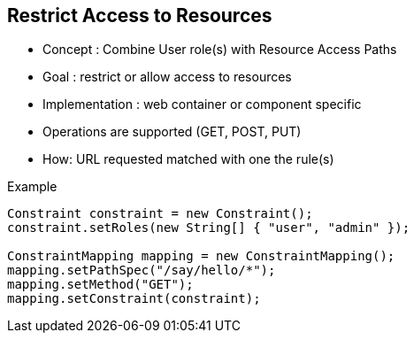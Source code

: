 :noaudio:

[#restrict_access_resources]
== Restrict Access to Resources

* Concept : Combine User role(s) with Resource Access Paths
* Goal : restrict or allow access to resources
* Implementation : web container or component specific
* Operations are supported (GET, POST, PUT)
* How: URL requested matched with one the rule(s)

.Example
[source]
----
Constraint constraint = new Constraint();
constraint.setRoles(new String[] { "user", "admin" });

ConstraintMapping mapping = new ConstraintMapping();
mapping.setPathSpec("/say/hello/*");
mapping.setMethod("GET");
mapping.setConstraint(constraint);
----

ifdef::showscript[]
[.notes]
****

== Restrict Access to Resources

When a RESTFul Application is developed, several web resources will be defined and identified by Uniform Resource Identifiers or URIs. Those URIs will be accessed via one of the verbs supported by the HTTP Agent and the server (GET, POST, PUT, DELETE). To deny or allow the access to these Web Resources, it is possible to define a collection of authorization rules describing which resources are accessible and how they could be reached using a role.
Such rule or Constraint are supported by many Web Containers (Jetty, Netty HTTP) and can be described according to the mechanism that they provide. For example, with the Jetty container to declare a constraint for enabling the HTTP Basic Authentication mode. You can specify the authorized roles declare a ConstraintMapping containing the path to the Web Resource and the Verb.

By combining the HTTP Authentication Basic mechanism with SSL/TLS transport and such constraints, you will have the possibility to secure your RESTful Services. Nevertheless, the disadvantage of this approach is that the Authorization to deny/allow the access to the Web Resources
is defined at the level of the Web Container, is project dependent as the support / implementation is different between Jetty/Netty HTTP and will require restarting the Web server if new Security Constraints need to be supported.

Remark : The Java class used to authenticate the user id sending its credentials using Basic Authentication must be able to retrieve the user's role from the properties file containing this information.

****
endif::showscript[]